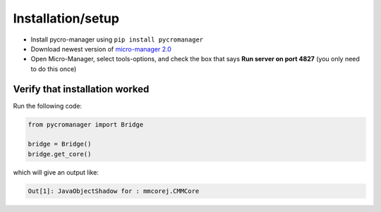******************
Installation/setup
******************


- Install pycro-manager using ``pip install pycromanager``

- Download newest version of `micro-manager 2.0 <https://micro-manager.org/wiki/Micro-Manager_Nightly_Builds>`_

- Open Micro-Manager, select tools-options, and check the box that says **Run server on port 4827** (you only need to do this once)

Verify that installation worked
################################

Run the following code:

.. code-block:: python

	from pycromanager import Bridge

	bridge = Bridge()
	bridge.get_core()

which will give an output like:

.. code-block:: python

	Out[1]: JavaObjectShadow for : mmcorej.CMMCore
